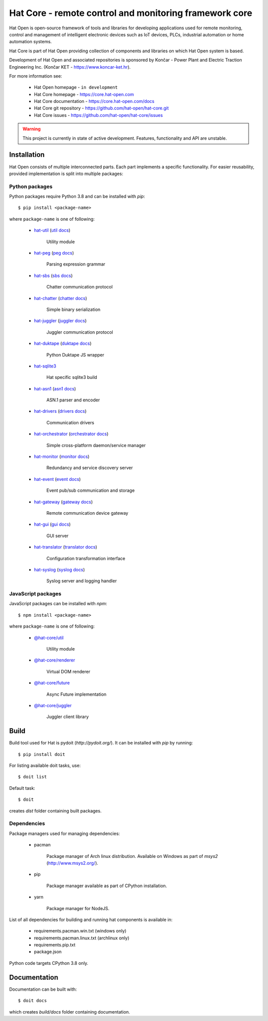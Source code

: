 Hat Core - remote control and monitoring framework core
=======================================================

Hat Open is open-source framework of tools and libraries for developing
applications used for remote monitoring, control and management of
intelligent electronic devices such as IoT devices, PLCs, industrial
automation or home automation systems.

Hat Core is part of Hat Open providing collection of components and libraries
on which Hat Open system is based.

Development of Hat Open and associated repositories is sponsored by
Končar - Power Plant and Electric Traction Engineering Inc.
(Končar KET - `<https://www.koncar-ket.hr>`_).

For more information see:

    * Hat Open homepage - ``in development``
    * Hat Core homepage - `<https://core.hat-open.com>`_
    * Hat Core documentation - `<https://core.hat-open.com/docs>`_
    * Hat Core git repository - `<https://github.com/hat-open/hat-core.git>`_
    * Hat Core issues - `<https://github.com/hat-open/hat-core/issues>`_

.. warning::

    This project is currently in state of active development. Features,
    functionality and API are unstable.


Installation
------------

Hat Open consists of multiple interconnected parts. Each part implements a
specific functionality. For easier reusability, provided implementation is
split into multiple packages:


Python packages
'''''''''''''''

Python packages require Python 3.8 and can be installed with `pip`::

    $ pip install <package-name>

where ``package-name`` is one of following:

    * `hat-util <https://pypi.org/project/hat-util>`_
      (`util docs <https://core.hat-open.com/docs/libraries/util.html>`_)

        Utility module

    * `hat-peg <https://pypi.org/project/hat-peg>`_
      (`peg docs <https://core.hat-open.com/docs/libraries/peg.html>`_)

        Parsing expression grammar

    * `hat-sbs <https://pypi.org/project/hat-sbs>`_
      (`sbs docs <https://core.hat-open.com/docs/libraries/sbs.html>`_)

        Chatter communication protocol

    * `hat-chatter <https://pypi.org/project/hat-chatter>`_
      (`chatter docs <https://core.hat-open.com/docs/libraries/chatter.html>`_)

        Simple binary serialization

    * `hat-juggler <https://pypi.org/project/hat-juggler>`_
      (`juggler docs <https://core.hat-open.com/docs/libraries/juggler.html>`_)

        Juggler communication protocol

    * `hat-duktape <https://pypi.org/project/hat-duktape>`_
      (`duktape docs <https://core.hat-open.com/docs/libraries/duktape.html>`_)

        Python Duktape JS wrapper

    * `hat-sqlite3 <https://pypi.org/project/hat-sqlite3>`_

        Hat specific sqlite3 build

    * `hat-asn1 <https://pypi.org/project/hat-asn1>`_
      (`asn1 docs <https://core.hat-open.com/docs/libraries/asn1.html>`_)

        ASN.1 parser and encoder

    * `hat-drivers <https://pypi.org/project/hat-drivers>`_
      (`drivers docs <https://core.hat-open.com/docs/libraries/drivers/index.html>`_)

        Communication drivers

    * `hat-orchestrator <https://pypi.org/project/hat-orchestrator>`_
      (`orchestrator docs <https://core.hat-open.com/docs/components/orchestrator.html>`_)

        Simple cross-platform daemon/service manager

    * `hat-monitor <https://pypi.org/project/hat-monitor>`_
      (`monitor docs <https://core.hat-open.com/docs/components/monitor.html>`_)

        Redundancy and service discovery server

    * `hat-event <https://pypi.org/project/hat-event>`_
      (`event docs <https://core.hat-open.com/docs/components/event/index.html>`_)

        Event pub/sub communication and storage

    * `hat-gateway <https://pypi.org/project/hat-gateway>`_
      (`gateway docs <https://core.hat-open.com/docs/components/gateway/index.html>`_)

        Remote communication device gateway

    * `hat-gui <https://pypi.org/project/hat-gui>`_
      (`gui docs <https://core.hat-open.com/docs/components/gui/index.html>`_)

        GUI server

    * `hat-translator <https://pypi.org/project/hat-translator>`_
      (`translator docs <https://core.hat-open.com/docs/components/translator.html>`_)

        Configuration transformation interface

    * `hat-syslog <https://pypi.org/project/hat-syslog>`_
      (`syslog docs <https://core.hat-open.com/docs/components/syslog.html>`_)

        Syslog server and logging handler


JavaScript packages
'''''''''''''''''''

JavaScript packages can be installed with `npm`::

    $ npm install <package-name>

where ``package-name`` is one of following:

    * `@hat-core/util <https://www.npmjs.com/package/@hat-core/util>`_

        Utility module

    * `@hat-core/renderer <https://www.npmjs.com/package/@hat-core/renderer>`_

        Virtual DOM renderer

    * `@hat-core/future <https://www.npmjs.com/package/@hat-core/future>`_

        Async Future implementation

    * `@hat-core/juggler <https://www.npmjs.com/package/@hat-core/juggler>`_

        Juggler client library


Build
-----

Build tool used for Hat is pydoit (`http://pydoit.org/`). It can be installed
with `pip` by running::

    $ pip install doit

For listing available doit tasks, use::

    $ doit list

Default task::

    $ doit

creates `dist` folder containing built packages.


Dependencies
''''''''''''

Package managers used for managing dependencies:

    * pacman

        Package manager of Arch linux distribution. Available on
        Windows as part of `msys2` (`<http://www.msys2.org/>`_).

    * pip

        Package manager available as part of CPython installation.

    * yarn

        Package manager for NodeJS.

List of all dependencies for building and running hat components is available
in:

    * requirements.pacman.win.txt (windows only)
    * requirements.pacman.linux.txt (archlinux only)
    * requirements.pip.txt
    * package.json

Python code targets CPython 3.8 only.


Documentation
-------------

Documentation can be built with::

    $ doit docs

which creates `build/docs` folder containing documentation.
